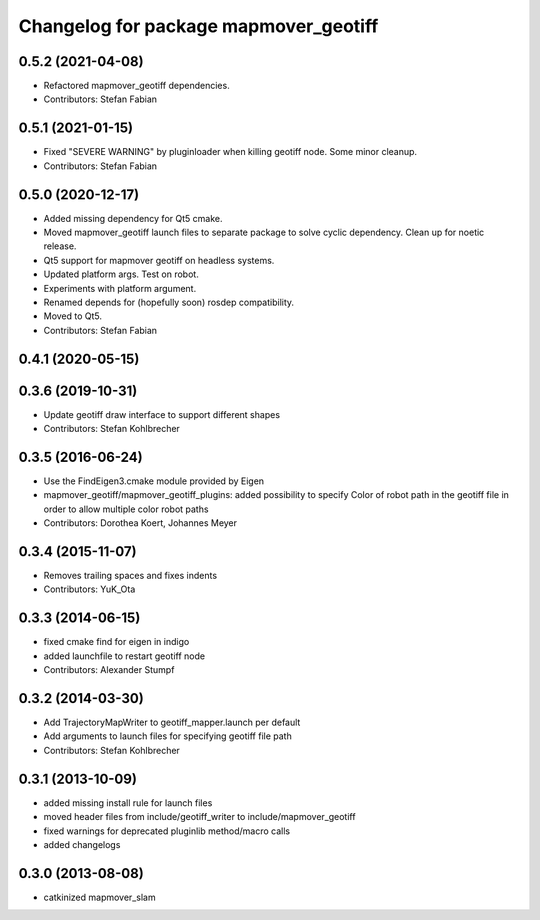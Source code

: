 ^^^^^^^^^^^^^^^^^^^^^^^^^^^^^^^^^^^^
Changelog for package mapmover_geotiff
^^^^^^^^^^^^^^^^^^^^^^^^^^^^^^^^^^^^

0.5.2 (2021-04-08)
------------------
* Refactored mapmover_geotiff dependencies.
* Contributors: Stefan Fabian

0.5.1 (2021-01-15)
------------------
* Fixed "SEVERE WARNING" by pluginloader when killing geotiff node.
  Some minor cleanup.
* Contributors: Stefan Fabian

0.5.0 (2020-12-17)
------------------
* Added missing dependency for Qt5 cmake.
* Moved mapmover_geotiff launch files to separate package to solve cyclic dependency.
  Clean up for noetic release.
* Qt5 support for mapmover geotiff on headless systems.
* Updated platform args. Test on robot.
* Experiments with platform argument.
* Renamed depends for (hopefully soon) rosdep compatibility.
* Moved to Qt5.
* Contributors: Stefan Fabian

0.4.1 (2020-05-15)
------------------

0.3.6 (2019-10-31)
------------------
* Update geotiff draw interface to support different shapes
* Contributors: Stefan Kohlbrecher

0.3.5 (2016-06-24)
------------------
* Use the FindEigen3.cmake module provided by Eigen
* mapmover_geotiff/mapmover_geotiff_plugins: added possibility to specify Color of robot path in the geotiff file in order to allow multiple color robot paths
* Contributors: Dorothea Koert, Johannes Meyer

0.3.4 (2015-11-07)
------------------
* Removes trailing spaces and fixes indents
* Contributors: YuK_Ota

0.3.3 (2014-06-15)
------------------
* fixed cmake find for eigen in indigo
* added launchfile to restart geotiff node
* Contributors: Alexander Stumpf

0.3.2 (2014-03-30)
------------------
* Add TrajectoryMapWriter to geotiff_mapper.launch per default
* Add arguments to launch files for specifying geotiff file path
* Contributors: Stefan Kohlbrecher

0.3.1 (2013-10-09)
------------------
* added missing install rule for launch files
* moved header files from include/geotiff_writer to include/mapmover_geotiff
* fixed warnings for deprecated pluginlib method/macro calls
* added changelogs

0.3.0 (2013-08-08)
------------------
* catkinized mapmover_slam
